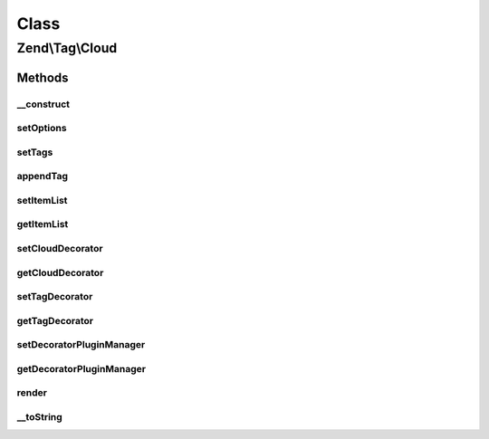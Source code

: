 .. Tag/Cloud.php generated using docpx on 01/30/13 03:02pm


Class
*****

Zend\\Tag\\Cloud
================

Methods
-------

__construct
+++++++++++

.. function:: __construct()


    Create a new tag cloud with options

    :param array|Traversable: 



setOptions
++++++++++

.. function:: setOptions()


    Set options from array

    :param array: Configuration for Cloud

    :rtype: Cloud 



setTags
+++++++

.. function:: setTags()


    Set the tags for the tag cloud.
    
    $tags should be an array containing single tags as array. Each tag
    array should at least contain the keys 'title' and 'weight'. Optionally
    you may supply the key 'url', to which the tag links to. Any additional
    parameter in the array is silently ignored and can be used by custom
    decorators.

    :param array: 

    :throws Exception\InvalidArgumentException: 

    :rtype: Cloud 



appendTag
+++++++++

.. function:: appendTag()


    Append a single tag to the cloud

    :param TaggableInterface|array: 

    :throws Exception\InvalidArgumentException: 

    :rtype: Cloud 



setItemList
+++++++++++

.. function:: setItemList()


    Set the item list

    :param ItemList: 

    :rtype: Cloud 



getItemList
+++++++++++

.. function:: getItemList()


    Retrieve the item list
    
    If item list is undefined, creates one.

    :rtype: ItemList 



setCloudDecorator
+++++++++++++++++

.. function:: setCloudDecorator()


    Set the decorator for the cloud

    :param mixed: 

    :throws Exception\InvalidArgumentException: 

    :rtype: Cloud 



getCloudDecorator
+++++++++++++++++

.. function:: getCloudDecorator()


    Get the decorator for the cloud

    :rtype: Cloud\Decorator\AbstractCloud 



setTagDecorator
+++++++++++++++

.. function:: setTagDecorator()


    Set the decorator for the tags

    :param mixed: 

    :throws Exception\InvalidArgumentException: 

    :rtype: Cloud 



getTagDecorator
+++++++++++++++

.. function:: getTagDecorator()


    Get the decorator for the tags

    :rtype: Cloud\Decorator\AbstractTag 



setDecoratorPluginManager
+++++++++++++++++++++++++

.. function:: setDecoratorPluginManager()


    Set plugin manager for use with decorators

    :param Cloud\DecoratorPluginManager: 

    :rtype: Cloud 



getDecoratorPluginManager
+++++++++++++++++++++++++

.. function:: getDecoratorPluginManager()


    Get the plugin manager for decorators

    :rtype: Cloud\DecoratorPluginManager 



render
++++++

.. function:: render()


    Render the tag cloud

    :rtype: string 



__toString
++++++++++

.. function:: __toString()


    Render the tag cloud

    :rtype: string 



